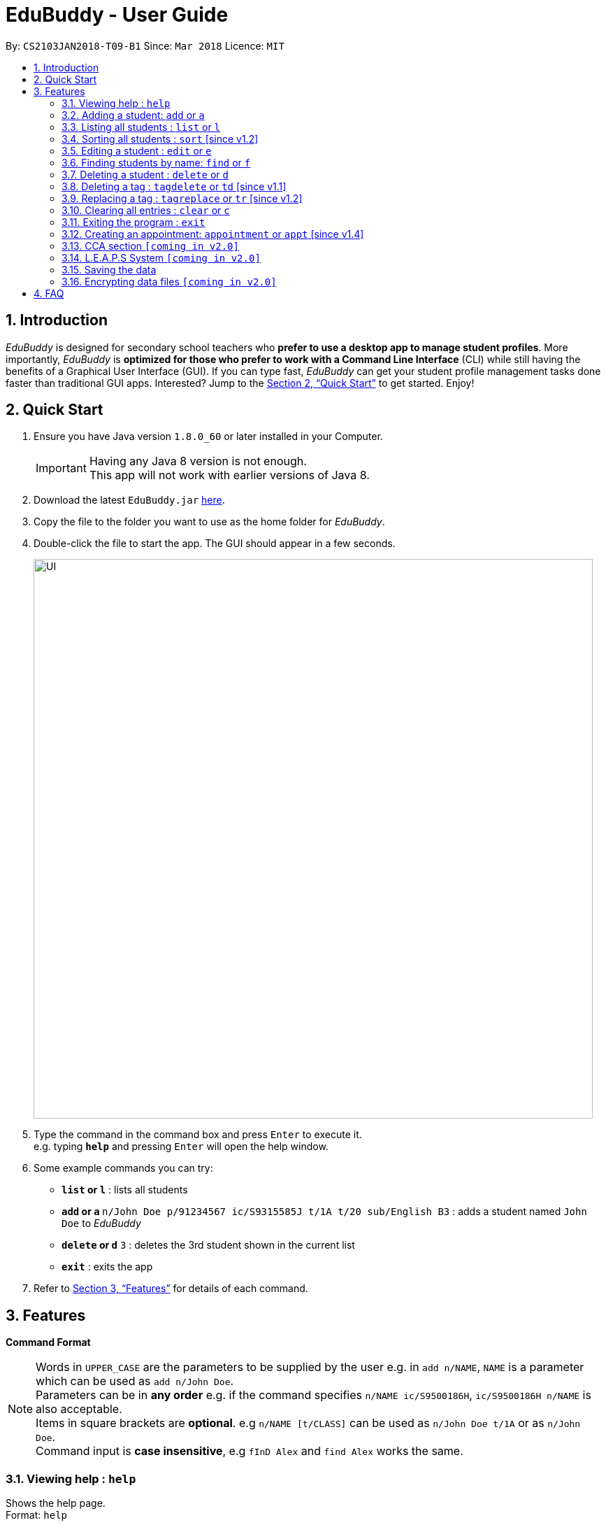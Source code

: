 = EduBuddy - User Guide
:toc:
:toc-title:
:toc-placement: preamble
:sectnums:
:imagesDir: images
:stylesDir: stylesheets
:xrefstyle: full
:experimental:
ifdef::env-github[]
:tip-caption: :bulb:
:note-caption: :information_source:
endif::[]
:repoURL: https://github.com/CS2103JAN2018-T09-B1/main

By: `CS2103JAN2018-T09-B1`      Since: `Mar 2018`      Licence: `MIT`

== Introduction

_EduBuddy_ is designed for secondary school teachers who *prefer to use a desktop app to manage student profiles*.
More importantly, _EduBuddy_ is *optimized for those who prefer to work with a
Command Line Interface* (CLI) while still having the benefits of a Graphical User Interface (GUI).
If you can type fast, _EduBuddy_ can get your student profile management tasks done faster
than traditional GUI apps. Interested? Jump to the <<Quick Start>> to get started. Enjoy!

== Quick Start

.  Ensure you have Java version `1.8.0_60` or later installed in your Computer.
+
[IMPORTANT]
Having any Java 8 version is not enough. +
This app will not work with earlier versions of Java 8.
+
.  Download the latest `EduBuddy.jar` link:https://github.com/CS2103JAN2018-T09-B1/main/releases[here].
.  Copy the file to the folder you want to use as the home folder for _EduBuddy_.
.  Double-click the file to start the app. The GUI should appear in a few seconds.
+
image::UI.png[width="800"]
+
.  Type the command in the command box and press kbd:[Enter] to execute it. +
e.g. typing *`help`* and pressing kbd:[Enter] will open the help window.
.  Some example commands you can try:

* *`list` or `l`* : lists all students
* **`add` or `a` **`n/John Doe p/91234567 ic/S9315585J t/1A t/20 sub/English B3` : adds a student named `John Doe` to _EduBuddy_
* **`delete` or `d`** `3` : deletes the 3rd student shown in the current list
* *`exit`* : exits the app

.  Refer to <<Features>> for details of each command.

[[Features]]
== Features

*Command Format*

[NOTE]
Words in `UPPER_CASE` are the parameters to be supplied by the user e.g. in `add n/NAME`, `NAME` is a parameter which can be used as `add n/John Doe`. +
Parameters can be in *any order* e.g. if the command specifies `n/NAME ic/S9500186H`, `ic/S9500186H n/NAME` is also acceptable. +
Items in square brackets are *optional*. e.g `n/NAME [t/CLASS]` can be used as `n/John Doe t/1A` or as `n/John Doe`. +
Command input is *case insensitive*, e.g `fInD Alex` and `find Alex` works the same. +

=== Viewing help : `help`

Shows the help page. +
Format: `help`

=== Adding a student: `add` or `a`

Adds a student to _EduBuddy_ +
Format: `add n/NAME p/PHONE_NUMBER ic/NRIC t/CLASS t/CLASS_REGISTER sub/SUBJECT_NAME SUBJECT_GRADE SUBJECT_NAME2 SUBJECT_GRADE2...` +
Abbreviation Format: `a n/NAME p/PHONE_NUMBER ic/NRIC t/CLASS t/CLASS_REGISTER sub/SUBJECT_NAME SUBJECT_GRADE SUBJECT_NAME2 SUBJECT_GRADE2...`

[NOTE]
Students with the same name can be added, provided that their IC numbers are different.

[IMPORTANT]
A `SPACE` should be inserted between each `SUBJECT_NAME` and `SUBJECT_GRADE`. +
At least 1 subject from each L1R5 category should be assigned to a student. +
For example: English, EMath(Elementary Mathematics), Hist(History), Chinese, Phy(Physics), Music. +
For more examples on what subjects and subject grades can be added, please refer to the <<FAQ>> section below.

Examples:

* `add n/John Doe p/91234567 ic/S9500186H t/1A t/20 sub/English B3 EMath A2`
* `add n/Betsy Crowe p/91234567 t/2B t/21 ic/S9511111I`
* `a n/John Doe p/91234567 ic/S9500186H t/1A t/2 sub/English B3 EMath A2`
* `a n/Betsy Crowe p/91234567 t/2B t/21 ic/S9511111I`

=== Listing all students : `list` or `l`

Shows a list of all students in _EduBuddy_. +
Format: `list` +
Abbreviation Format: `l`

=== Sorting all students : `sort` [since v1.2]

Sorts the list of all students in _EduBuddy_ according to the given parameter +
Format: `sort PARAMETER`

[NOTE]
List of available PARAMETER: name, tag

Examples:

* `sort name` +
Sorts the list of students by name in alphabetical order (case insensitive).
* `sort tag` +
Sorts the list of students by tag in alphabetical and numerical order (case insensitive)

=== Editing a student : `edit` or `e`
Edits an existing student in _EduBuddy_.The existing fields will then be updated accordingly. +
Format: `edit INDEX [n/NAME] [p/PHONE_NUMBER] [ic/NRIC] [t/CLASS] [t/CLASS_REGISTER] [sub/SUBJECT_NAME SUBJECT_GRADE]` +
Abbreviation Format: `e INDEX [n/NAME] [p/PHONE_NUMBER] [ic/NRIC] [t/CLASS] [t/CLASS_REGISTER] [sub/SUBJECT_NAME SUBJECT_GRADE]`

[NOTE]
Edits the student at the specified `INDEX`. The index refers to the index number shown in the last student listing. +


[IMPORTANT]
At least one of the optional fields must be provided. +
`INDEX` *must be a positive integer*: 1, 2, 3, ...

Examples:

* `edit 1 ic/S9123456A` +
Edits the NRIC number of the 1st student to be `S9123456A`.
* `edit 2 n/Betsy Crower` +
Edits the name of the 2nd student to be `Betsy Crower`.
* `e 1 ic/S9123456A` +
Edits the NRIC number of the 1st student to be `S9123456A`.
* `e 2 n/Betsy Crower` +
Edits the name of the 2nd student to be `Betsy Crower`.

*_return to <<toc,Table of Contents>>_*

=== Finding students by name: `find` or `f`

Finds a list of students whose name contains any of the given keywords. +
Format: `find KEYWORD [MORE_KEYWORDS]`
Abbreviation Format: `f KEYWORD [MORE_KEYWORDS]`

[NOTE]
The search is case insensitive. e.g `hans` will match `Hans`. +
The order of the keywords does not matter. e.g. `Hans Bo` will match `Bo Hans`. +
Students matching at least one keyword will be returned (i.e. `OR` search). e.g. `Hans Bo` will return `Hans Gruber`, `Bo Yang`.

[IMPORTANT]
Only the name is searched and only exact words will be matched e.g. `Han` will not match `Hans`.

Examples:

* `find John` or `f John` +
Returns `john` and `John Doe`
* `find Betsy Tim John` or `f Betsy Tim John` +
Returns any student having names `Betsy`, `Tim`, or `John`

*_return to <<toc,Table of Contents>>_*

=== Deleting a student : `delete` or `d`

Deletes the specified student from _EduBuddy_. +
Format: `delete INDEX` +
Abbreviation Format: `d INDEX`

[NOTE]
Deletes the student at the specified `INDEX`. +
The index refers to the index number shown in the most recent listing.

[IMPORTANT]
`INDEX` *must be a positive integer*: 1, 2, 3, ...

Examples:

* `list` +
`d 2` +
Deletes the 2nd student in _EduBuddy_.
* `find Betsy` +
`delete 1` +
Deletes the 1st student in the results of the `find` command.

*_return to <<toc,Table of Contents>>_*

=== Deleting a tag : `tagdelete` or `td` [since v1.1]

Deletes the specified tag from every student in _EduBuddy_. +
Format: `tagdelete TAGNAME` +
Abbreviation Format: `td TAGNAME`

[NOTE]
The tag refers to the index number shown in the most recent listing.

[IMPORTANT]
The tag must be a valid tag name that is assigned to at least one student in the _EduBuddy_.

If successful, you will see the following result:

image::TagDeleteResult.png[width="800"]

Examples:

* `tagdelete Class1A` or `td Class1A` +
Deletes the 'Class 1A' tag from every student in the _EduBuddy_.

*_return to <<toc,Table of Contents>>_*

=== Replacing a tag : `tagreplace` or `tr` [since v1.2]

Replaces the specified tag from every student in _EduBuddy_ with a specific tag. +
Format: `tagreplace t/TAGNAME t/TAGNAME`
Abbreviation Format: `tr t/TAGNAME t/TAGNAME`

****
* Replaces the specified tag from every student in Edubuddy with a specific tag.
* The tag must be a valid tag name that is assigned to at least one student in the Edubuddy.
****
=======
[NOTE]
The tag refers to the index number shown in the most recent listing.

[IMPORTANT]
The tag must be a valid tag name that is assigned to at least one student in the _EduBuddy_.
>>>>>>> master

Examples:

* `tagreplace t/Class1A t/Class2A` or `tr t/Class1A t/Class2A` +
Replaces the 'Class 1A' tag from every student in _EduBuddy_ with 'Class 2A'.

*_return to <<toc,Table of Contents>>_*

image::TagReplaceCommand.png[width="650"]

=== Adding a remark : `addremark`

Adds a remark to a specified student in EduBuddy.
Format: `addremark INDEX r/REMARK`

****
* Adds a remark to the the student at the specified `INDEX`.
* The remark refers to anything that the teachers wants to comment
* The index refers to the index number shown in the most recent listing.
* The index *must be a positive integer* 1, 2, 3, ...`
****

Examples:
* `list` +
`addremark 2 r/Class Monitor` +
Adds a remark to the 2nd student in EduBuddy.

image::AddRemarkCommand.png[width="650"]

=== Deleting a remark : `deleteremark`

Delete a remark to a specified student in EduBuddy.
Format: `deleteremark INDEX r/REMARK`

****
* Deletes a remark from the the student at the specified `INDEX`.
* The remark refers to any part of the existing remark that is in the student profile for the student that you want.
* The index refers to the index number shown in the most recent listing.
* The index *must be a positive integer* 1, 2, 3, ...`
****

Examples:
* `list` +
`deleteremark 2 r/Class Monitor` +
Deletes the remark, Class Monitor, from the 2nd student in EduBuddy.

image::DeleteRemarkCommand.png[width="650"]

=== Selecting a person : `select` or `s`

Selects the student identified by the index number used in the last student listing. +
Format: `select INDEX` +
Abbreviation Format: `s INDEX`

[NOTE]
Checks that the student selected has the expected number of subjects (minimum 6) and the right subject combination assigned to him/her. +
Selects the student and loads the student profile of the student at the specified `INDEX`. +
The index refers to the index number shown in the most recent listing.

[IMPORTANT]
The index *must be a positive integer*: 1, 2, 3, ...

Examples:

* `list` +
`select 2` +
Selects the 2nd student in _EduBuddy_.
* `find Betsy` +
`s 1` +
Selects the 1st student in the results of the `find` command.

*_return to <<toc,Table of Contents>>_*

=== Listing entered commands : `history` or `h`

Lists all the commands that you have entered in reverse chronological order. +
Format: `history` +
Abbreviation Format: `h`

[NOTE]
====
Pressing the kbd:[&uarr;] and kbd:[&darr;] arrows will display the previous and next input respectively in the command box.
====

*_return to <<toc,Table of Contents>>_*

// tag::undoredo[]
=== Undoing previous command : `undo` or `u`

Restores _EduBuddy_ to the state before the previous _undoable_ command was executed. +
Format: `undo` +
Abbreviation Format: `u`

[NOTE]
====
Undoable commands: those commands that modify EduBuddy's content (`add`, `delete`, `edit` and `clear`).
====

Examples:

* `delete 1` +
`list` +
`undo` (reverses the `delete 1` command) +

* `select 1` +
`list` +
`undo` +
The `undo` command fails as there are no undoable commands executed previously.

* `delete 1` +
`clear` +
`u` (reverses the `clear` command) +
`u` (reverses the `delete 1` command) +

*_return to <<toc,Table of Contents>>_*

=== Redoing the previously undone command : `redo` or `r`

Reverses the most recent `undo` command. +
Format: `redo` +
Abbreviation Format: `r`

Examples:

* `delete 1` +
`undo` (reverses the `delete 1` command) +
`redo` (reapplies the `delete 1` command) +

* `delete 1` +
`redo` +
The `redo` command fails as there are no `undo` commands executed previously.

* `delete 1` +
`clear` +
`undo` (reverses the `clear` command) +
`undo` (reverses the `delete 1` command) +
`r` (reapplies the `delete 1` command) +
`r` (reapplies the `clear` command) +
// end::undoredo[]

<<<<<<< HEAD
// tag::remarks Command[]
=== Remarks Command `[Since v1.3]`

Adds a remark to the student. +
Format: `remark INDEX r/REMARK` +

****
* Adds a remark to the student profile of the student at the specified `INDEX`.
* The index refers to the index number shown in the most recent listing.
* The index *must be a positive integer* `1, 2, 3, ...`
****

Examples:

* `list` +
`remark 2` +
Adds a remark to the 2nd student in EduBuddy.
* `find Betsy` +
`remark 1` +
Adds a remark to the 1st student in the results of the `find` command.

// end::remarks Command[]
=======
*_return to <<toc,Table of Contents>>_*
>>>>>>> master

=== Clearing all entries : `clear` or `c`

Clears all student entries from _EduBuddy_. +
Format: `clear` +
Abbreviation Format: `c`

=== Exiting the program : `exit`

Exits the program. +
Format: `exit`

=== Creating an appointment: `appointment` or `appt` [since v1.4]

Creates an appointment (e.g. setting a consultation time slot with students)
with the student identified by the index number used
in the last student listing and displays it on the calendar.

Format: `appointment INDEX d/DATE s/START_TIME e/END_TIME` +
Abbreviation Format: `appt INDEX d/DATE s/START_TIME e/END_TIME`

[IMPORTANT]
`DATE` should be in *DDMMYYYY* format e.g. 25th Dec 2018 would be 25122018. +
`START_TIME` and `END_TIME` should be in *24 hour* format e.g. 3:30p.m. would be 1530. +
`INDEX` *must be a positive integer*: 1, 2, 3, ...

Examples:

* `appointment 1 d/01022018 s/1500 e/1600` +
Creates an appointment with the 1st student on 1st Feb 2018 from 3p.m. to 4p.m.
* `appt 3 d/20042018 s/0930 e/1100` +
Creates an appointment with the 3rd student on 20th Apr 2018 from 9:30a.m. to 11a.m.

*_return to <<toc,Table of Contents>>_*


// tag::CCA section[]
=== CCA section `[coming in v2.0]`

_{Allows the teachers to key in which CCA the students are in and to keep track of attendance.}_

// end::CCA section[]

// tag::L.E.A.P.S System[]
=== L.E.A.P.S System `[coming in v2.0]`

_{Allows the teachers to key in the levels attained by the student for the various domains in L.E.A.P.S
  to calculate the Co-Curricular Attainment of the student.}_
// end::L.E.A.P.S System[]

=== Saving the data

EduBuddy data are saved in the hard disk automatically after any command that changes the data. +
There is no need to save manually.

// tag::dataencryption[]
=== Encrypting data files `[coming in v2.0]`

_{explain how the user can enable/disable data encryption}_
// end::dataencryption[]

*_return to <<toc,Table of Contents>>_*

== FAQ

*Q*: How do I transfer my data to another Computer? +
*A*: Install the app in the other computer and overwrite the empty data file it creates with the file that contains the data of your previous EduBuddy folder.

*Q*: What is L1B4? +
*A*: A grading system for Secondary School students taking "O-Level Examination" at the end of their four years of studies in Secondary School.
     The score obtained from the grading system will be used to determine the eligibility of the students to enter the next level of education, Polytechnic.
     `L1` represents the First language subject and `B4` represents 2 relevant subjects, according to the polytechnic course applied, and 2 other best subjects.
     The score will be calculated by considering the subjects' grades. Each subject can only be considered once.

*Q*: What is L1R5? +
*A*: L1R5 is a grading system used in Singapore to determine the secondary school students' proficiency in the subjects taken for "O-Level Examination".
The score is used for the students to enroll into Junior Colleges, which is the next higher level of education. "L1" refers to the first language subject taken by the student, while "R5" refers to the 5 relevant subjects that are examinable by the students.
The grade of L1R5 is then determined by taking the best grades of each category and summing them up, for example, if a student scores A1 for all 6 subjects are from each category, the score will be 6. Each subject can only be considered once.

*Q*: How are the grades for the subjects determined? +
*A*: The level of achievement in each subject is indicated by the grade obtained, with A1 being the highest achievable grade and F9 the lowest:

[width="85%",cols="22%,<23%",options="header",]
|=======================================================================
|Grade|Percentage of Competency
|A1| 75% - 100%
|A2| 70% - 74%
|B3| 65% - 69%
|B4| 60% - 64%
|C5| 55% - 59%
|C6| 50% - 54%
|D7| 45% - 49%
|E8| 40% - 44%
|F9| 0% - 39%
|=======================================================================

*Q*: What are the subjects are in the L1R5 category? +
*A*: These are the following subjects that are examinable in "O-level Examinations" in Singapore (as of Year 2018).
[NOTE]
The subjects in the brackets are not to be used as input. The subjects not in brackets are preferred for better efficiency in typing.
[width="85%",cols="22%,<23%",options="header",]
|=======================================================================
|Subject Category|Subjects
|L1| English, HTamil(Higher Tamil), HChi(Higher Chinese), HMalay(Higher Malay)
|R1| Hist(History), Geog(Geography), ComHum(Combined Humanities), ELit(English Literature), CLit(Chinese Literature),
     MLit(Malay Literature), TLit(Tamil Literature), HArt(Higher Art), HMusic(Higher Music), BIndo(Bahasa Indonesia),
     CSP(Chinese Special Programme), MSP(Malay Special Programme)
|R2| EMath(Elementary Mathematics), AMath(Additional Mathematics), Phy(Physics), Chem(Chemistry), Bio(Biology), Sci(Combined Science)
|R3| Consist of both R1 and R2 subjects
|R4| Consist of L1, R1 and R2 subjects. French, German, Spanish, Hindi, Urdu, Gujarati, Panjabi, Bengali, Burmese,
     Thai, Jap(Japanese), Tamil, Chinese, Malay, DnT(Design and Technology), Comp(Computing), FnN(Food and Nutrition), PoA(Principles of Accounting),
     Econs(Economics), Drama, PE(Physical Education), Biz(Business Studies), Biotech(Biotechnology), Design(Design Studies)
|R5| Consist of R4 subjects
|=======================================================================

* The following subjects can be assigned to students but are not considered as O-Level subjects: ChiB (Chinese B), MalayB (Malay B), TamilB(Tamil B).

*_return to <<toc,Table of Contents>>_*

<<<<<<< HEAD
* *Clear* : `clear` or `c`

* *Delete* : `delete INDEX` or `d INDEX` +
e.g. `delete 3` +
e.g. `d 3`

* *TagDelete* : `tagdelete TAGNAME` or `td TAGNAME` +
e.g. `tagdelete CLASS2A` +
e.g. `td CLASS2A`

* *TagReplace* : `tagreplace t/TAGNAME t/TAGNAME` or `tr t/TAGNAME t/TAGNAME` +
e.g. `tagreplace t/CLASS2A t/CLASS3A` +
e.g. `tr t/CLASS2A t/CLASS3A`

* *Add Remark* : `addremark INDEX r/REMARKK` +
e.g. `addremark 1 r/Class Monitor

* *Delete Remark* : `deleteremark INDEX r/REMARK` +
e.g. `deleteremark 1 r/Class Monitor

* *Edit* : `edit INDEX [n/NAME] [p/PHONE_NUMBER] [ic/NRIC] [t/CLASS] [t/CLASS_REGISTER] [sub/SUBJECT_NAME SUBJECT_GRADE]` +
`e INDEX [n/NAME] [p/PHONE_NUMBER] [ic/NRIC] [t/CLASS] [t/CLASS_REGISTER] [sub/SUBJECT_NAME SUBJECT_GRADE]` +
e.g. `edit 2 n/James Lee` +
e.g. `e 2 n/James Lee`

* *Find* : `find KEYWORD [MORE_KEYWORDS]` or `f KEYWORD [MORE_KEYWORDS]` +
e.g. `find James Jake` +
e.g. `f James Jake`

* *Sort* : `sort PARAMETER` +
e.g. `sort name` +
e.g. `sort tag`

* *List* : `list` or `l`

* *Help* : `help`
=======
== Command Summary
>>>>>>> master

The table below provides a quick summary of all the commands available in EduBuddy.

[width="90%",cols="20%,<22%,<23%,<25%",options="header",]
|=======================================================================
|Command |Function |Format |Example
|*Add* |Adds a student entry |`add n/NAME ic/NRIC t/CLASS t/CLASS_REGISTER sub/SUBJECT_NAME SUBJECT_GRADE` +
OR +
`a n/NAME ic/NRIC t/CLASS t/CLASS_REGISTER sub/SUBJECT_NAME SUBJECT_GRADE`
|`add n/James Ho p/22224444 ic/S9500186H t/1A t/20 sub/English A2` +
OR +
`a n/James Ho p/22224444 ic/S9500186H t/1A t/20 sub/English A2`

|*Appointment* |Creates an appointment |`appointment INDEX d/DATE s/START_TIME e/END_TIME` +
OR +
`appt INDEX d/DATE s/START_TIME e/END_TIME`
|`appointment 1 d/25122018 s/1200 e/1300` +
OR +
`appt 1 d/25122018 s/1200 e/1300`

|*Clear* |Clears all student entries |`clear` +
OR +
`c`
|`clear` +
OR +
`c`

|*Delete* |Deletes a student entry |`delete INDEX` +
OR +
`d INDEX`
|`delete 3` +
OR +
`d 3`

|*Edit* |Edits a student entry |`edit INDEX [n/NAME] [ic/NRIC] [t/CLASS] [t/CLASS_REGISTER] [sub/SUBJECT_NAME SUBJECT_GRADE]` +
OR +
`e INDEX [n/NAME] [ic/NRIC] [t/CLASS] [t/CLASS_REGISTER] [sub/SUBJECT_NAME SUBJECT_GRADE]`
|`edit 2 n/James Lee` +
OR +
`e 2 n/James Lee`

|*Exit* |Exits _EduBuddy_ |`exit` |`exit`

|*Find* |Finds student by name |`find KEYWORD [MORE_KEYWORDS]` +
OR +
`f KEYWORD [MORE_KEYWORDS]`
|`find James Jake` +
OR +
`f James Jake`

|*Help* |Shows the help page |`help` |`help`

|*History* |Lists the past commands entered |`history` +
OR +
`h`
|`history` +
OR +
`h`

|*List* |Lists all student entries |`list` +
OR +
`l`
|`list` +
OR +
`l`

|*Redo* |Redo previous undo command |`redo` +
OR +
`r`
|`redo` +
OR +
`r`

|*Select* |Selects the student entry |`select INDEX` +
OR +
`s INDEX`
|`select 2` +
OR +
`s 2`

|*Sort* |Sorts student entries by parameters |`sort PARAMETER`|`sort name` +
OR +
`sort tag`

|*TagDelete* |Deletes a tag from every student|`tagdelete TAGNAME` +
OR +
`td TAGNAME`
|`tagdelete CLASS2A` +
OR +
`td CLASS2A`

|*TagReplace* |Replaces a tag for every student|`tagreplace t/TAGNAME t/TAGNAME` +
OR +
`tr t/TAGNAME t/TAGNAME`
|`tagreplace t/CLASS2A t/CLASS3A` +
OR +
`tr t/CLASS2A t/CLASS3A`

|*Undo* |Undo previous command |`undo` +
OR +
`u`
|`undo` +
OR +
`u`

|=======================================================================

*_return to <<toc,Table of Contents>>_*
